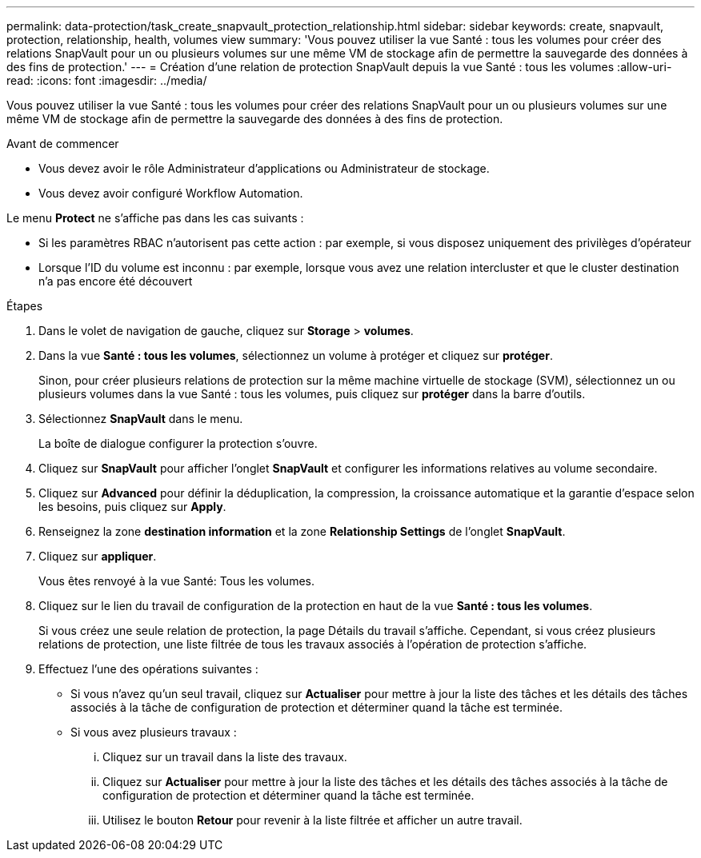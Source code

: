 ---
permalink: data-protection/task_create_snapvault_protection_relationship.html 
sidebar: sidebar 
keywords: create, snapvault, protection, relationship, health, volumes view 
summary: 'Vous pouvez utiliser la vue Santé : tous les volumes pour créer des relations SnapVault pour un ou plusieurs volumes sur une même VM de stockage afin de permettre la sauvegarde des données à des fins de protection.' 
---
= Création d'une relation de protection SnapVault depuis la vue Santé : tous les volumes
:allow-uri-read: 
:icons: font
:imagesdir: ../media/


[role="lead"]
Vous pouvez utiliser la vue Santé : tous les volumes pour créer des relations SnapVault pour un ou plusieurs volumes sur une même VM de stockage afin de permettre la sauvegarde des données à des fins de protection.

.Avant de commencer
* Vous devez avoir le rôle Administrateur d'applications ou Administrateur de stockage.
* Vous devez avoir configuré Workflow Automation.


Le menu *Protect* ne s'affiche pas dans les cas suivants :

* Si les paramètres RBAC n'autorisent pas cette action : par exemple, si vous disposez uniquement des privilèges d'opérateur
* Lorsque l'ID du volume est inconnu : par exemple, lorsque vous avez une relation intercluster et que le cluster destination n'a pas encore été découvert


.Étapes
. Dans le volet de navigation de gauche, cliquez sur *Storage* > *volumes*.
. Dans la vue *Santé : tous les volumes*, sélectionnez un volume à protéger et cliquez sur *protéger*.
+
Sinon, pour créer plusieurs relations de protection sur la même machine virtuelle de stockage (SVM), sélectionnez un ou plusieurs volumes dans la vue Santé : tous les volumes, puis cliquez sur *protéger* dans la barre d'outils.

. Sélectionnez *SnapVault* dans le menu.
+
La boîte de dialogue configurer la protection s'ouvre.

. Cliquez sur *SnapVault* pour afficher l'onglet *SnapVault* et configurer les informations relatives au volume secondaire.
. Cliquez sur *Advanced* pour définir la déduplication, la compression, la croissance automatique et la garantie d'espace selon les besoins, puis cliquez sur *Apply*.
. Renseignez la zone *destination information* et la zone *Relationship Settings* de l'onglet *SnapVault*.
. Cliquez sur *appliquer*.
+
Vous êtes renvoyé à la vue Santé: Tous les volumes.

. Cliquez sur le lien du travail de configuration de la protection en haut de la vue *Santé : tous les volumes*.
+
Si vous créez une seule relation de protection, la page Détails du travail s'affiche. Cependant, si vous créez plusieurs relations de protection, une liste filtrée de tous les travaux associés à l'opération de protection s'affiche.

. Effectuez l'une des opérations suivantes :
+
** Si vous n'avez qu'un seul travail, cliquez sur *Actualiser* pour mettre à jour la liste des tâches et les détails des tâches associés à la tâche de configuration de protection et déterminer quand la tâche est terminée.
** Si vous avez plusieurs travaux :
+
... Cliquez sur un travail dans la liste des travaux.
... Cliquez sur *Actualiser* pour mettre à jour la liste des tâches et les détails des tâches associés à la tâche de configuration de protection et déterminer quand la tâche est terminée.
... Utilisez le bouton *Retour* pour revenir à la liste filtrée et afficher un autre travail.





